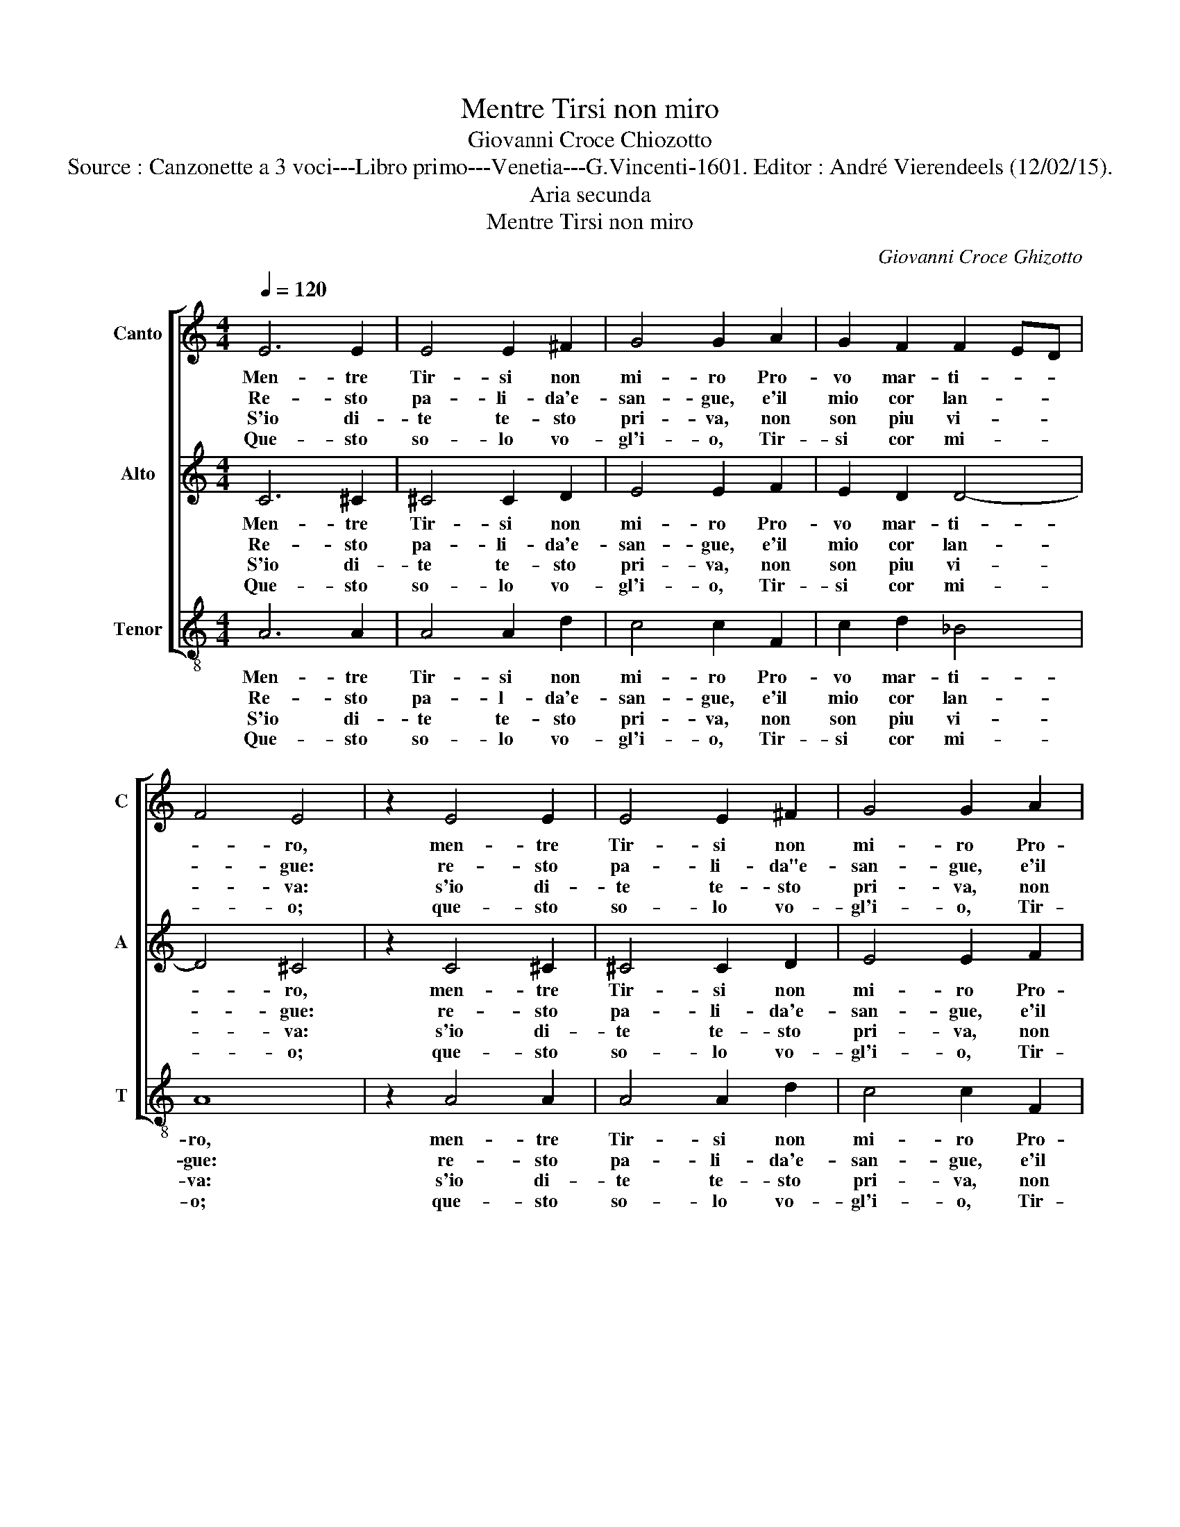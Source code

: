 X:1
T:Mentre Tirsi non miro
T:Giovanni Croce Chiozotto
T:Source : Canzonette a 3 voci---Libro primo---Venetia---G.Vincenti-1601. Editor : André Vierendeels (12/02/15).
T:Aria secunda 
T:Mentre Tirsi non miro
C:Giovanni Croce Ghizotto
%%score [ 1 2 3 ]
L:1/8
Q:1/4=120
M:4/4
K:C
V:1 treble nm="Canto" snm="C"
V:2 treble nm="Alto" snm="A"
V:3 treble-8 nm="Tenor" snm="T"
V:1
 E6 E2 | E4 E2 ^F2 | G4 G2 A2 | G2 F2 F2 ED | F4 E4 | z2 E4 E2 | E4 E2 ^F2 | G4 G2 A2 | %8
w: Men- tre|Tir- si non|mi- ro Pro-|vo mar- ti- * *|* ro,|men- tre|Tir- si non|mi- ro Pro-|
w: Re- sto|pa- li- da'e-|san- gue, e'il|mio cor lan- * *|* gue:|re- sto|pa- li- da"e-|san- gue, e'il|
w: S'io di-|te te- sto|pri- va, non|son piu vi- * *|* va:|s'io di-|te te- sto|pri- va, non|
w: Que- sto|so- lo vo-|gl'i- o, Tir-|si cor mi- * *|* o;|que- sto|so- lo vo-|gl'i- o, Tir-|
 G2 F2 F2 ED | F4 E4 | z2 AA A2 AA | A4 _B4 | A2 A2 G4 | F4 G4 | G2 F2 E4 | D8 | z2 AA A2 AA | %17
w: vo mar- ti- * *|* ro,-|s'io lo veg- go di-|poi co'l|se- ren vi-|so fo|fe- sta'e ri-|so,|s'io lo veg- go di-|
w: mio cor lan- * *|* gue:|s'io ti ve- gh'o- ti-|sen- t'o-|gni mia no-|ia mi|di- vien gio-|ia,|s'io ti ve- gh'o ti|
w: son piu vi- * *|* va:|ma se sco- pro'il tuo|vol- to|i' pro- vo'e|sen- t'o-|gni con- ten-|to,|ma se sco- pro'il tuo|
w: si cor mi- * *|* o;|ch'io ti ri- ve- gha|fe tu|vuoi che Flo-|ra vi-|ta'e non mo-|ra,|ch'io ti ri- ve- gha|
 A4 _B4 | A2 A2 G4 | F4 G4 | G2 F2 E4 | D8 |] %22
w: poi co'l|se- ren vi-|so fo|fe- sta'e ri-|so.-|
w: sen- t'o-|gni mia no-|ia, mi|di- vien gio-|ia.|
w: vol- to|i pro- vo'e|sen- t'o-|gni con- ten-|to.|
w: fe tu|vuoi che Flo-|ra vi-|ta'e non mo-|ra.|
V:2
 C6 ^C2 | ^C4 C2 D2 | E4 E2 F2 | E2 D2 D4- | D4 ^C4 | z2 C4 ^C2 | ^C4 C2 D2 | E4 E2 F2 | %8
w: Men- tre|Tir- si non|mi- ro Pro-|vo mar- ti-|* ro,|men- tre|Tir- si non|mi- ro Pro-|
w: Re- sto|pa- li- da'e-|san- gue, e'il|mio cor lan-|* gue:|re- sto|pa- li- da'e-|san- gue, e'il|
w: S'io di-|te te- sto|pri- va, non|son piu vi-|* va:|s'io di-|te te- sto|pri- va, non|
w: Que- sto|so- lo vo-|gl'i- o, Tir-|si cor mi-|* o;|que- sto|so- lo vo-|gl'i- o, Tir-|
 E2 D2 D4- | D4 ^C4 | z2 FF F2 FF | F4 D4 | C2 F2 E4 | F4 E4 | E2 D2 ^C4 | D8 | z2 CC F2 FF | %17
w: vo mar- ti-|* ro,|s'io lo veg- go di-|poi co'l|se- ren vi-|so fo|fe- stra'e ri-|so,|s'io lo veg- go di-|
w: mio cor lan-|* gue:|s'io ti ve- gh'o ti|sen- t'o-|gni mia no-|ia mi|di- vien gio-|ia,|s'io ti ve- gh'o ti|
w: son piu vi-|* va:|ma se sco- pro'il tuo|vol- to|i pro- vo'e|sen- t'o-|gni con- ten-|to,|ma se sco- pro'il tuo|
w: si cor mi-|* o;|ch'io ti ri- ve- gha|fe tu|vuoi che Flo-|ra vi-|ta'e non mo-|ra,|ch'io ti ri- ve- gha|
 F4 D4 | C2 F2 E4 | F4 E4 | E2 D2 ^C4 | D8 |] %22
w: poi co'l|se- ren vi-|so, fo|fe- sta'e ri-|so.|
w: sen- t'o-|gni mia no-|ia, mi|di- vien gio-|ia.|
w: vol- to|i pro- vo'e|sen- t'o-|gni con- trn-|to.|
w: fe tu|vuoi che Flo-|ra vi-|ta'e non mo-|ra.|
V:3
 A6 A2 | A4 A2 d2 | c4 c2 F2 | c2 d2 _B4 | A8 | z2 A4 A2 | A4 A2 d2 | c4 c2 F2 | c2 d2 _B4 | A8 | %10
w: Men- tre|Tir- si non|mi- ro Pro-|vo mar- ti-|ro,|men- tre|Tir- si non|mi- ro Pro-|vo mar- ti-|ro,|
w: Re- sto|pa- l- da'e-|san- gue, e'il|mio cor lan-|gue:|re- sto|pa- li- da'e-|san- gue, e'il|mio cor lan-|gue:|
w: S'io di-|te te- sto|pri- va, non|son piu vi-|va:|s'io di-|te te- sto|pri- va, non|son piu vi-|va:|
w: Que- sto|so- lo vo-|gl'i- o, Tir-|si cor mi-|o;|que- sto|so- lo vo-|gl'i- o, Tir-|si cor mi-|o,|
 z2 FF F2 FF | F4 G4 | A2 F2 c4 | F4 c4 | c2 d2 A4 | D8 | z2 FF F2 FF | F4 G4 | A2 F2 c4 | F4 c4 | %20
w: s'io lo veg- go di-|poi co'l|se- ren vi-|so fo|fe- stra'e ri-|so,|s'io lo veg- go di-|poi co'l|se- ren vi-|so, fo|
w: s'io ti ve- gh'o ti|sen- t'o-|gni mia no-|ia mi|di- vien gio-|ia,|s'io ti ve- gh'o ti|sen- t'o-|gni mia no-|ia, mi|
w: ma se sco- oro'il tuo|vol- to|i pro- vo'e|sen- t'o-|gni con- ten-|to,|ma se sco- pro'il tuo|vol- to|i pro- vo'e|sen- t'o-|
w: ch'io ti ri- ve- gha|fe tu|vuoi che Flo-|ra vi-|ta'e non mo-|ra,|ch'io ti ri- ve- gha|fe tu|vuoi che Flo-|ra vi-|
 c2 d2 A4 | D8 |] %22
w: fe- stra'e ri-|so.|
w: di- vien gio-|ia.|
w: gni con- ten-|to.|
w: ta'e non mo-|ra.|

